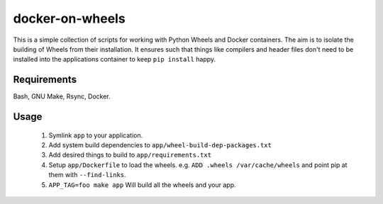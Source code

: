 docker-on-wheels
================

This is a simple collection of scripts for working with Python Wheels and
Docker containers. The aim is to isolate the building of Wheels from their
installation. It ensures such that things like compilers and header files don't
need to be installed into the applications container to keep ``pip install``
happy.

Requirements
------------

Bash, GNU Make, Rsync, Docker.

Usage
-----

 1. Symlink ``app`` to your application.
 2. Add system build dependencies to ``app/wheel-build-dep-packages.txt``
 3. Add desired things to build to ``app/requirements.txt``
 4. Setup ``app/Dockerfile`` to load the wheels.
    e.g. ``ADD .wheels /var/cache/wheels`` and point pip at them with
    ``--find-links``.
 5. ``APP_TAG=foo make app`` Will build all the wheels and your app.
